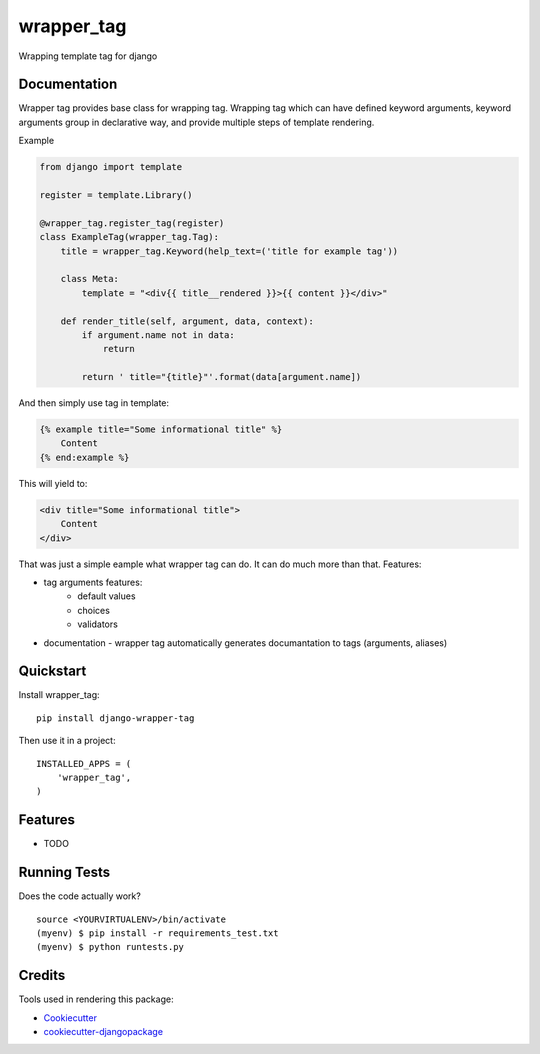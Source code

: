 =============================
wrapper_tag
=============================

.. image:: https://badge.fury.io/py/django-wrapper-tag.png
    :target: https://badge.fury.io/py/django-wrapper-tag

Wrapping template tag for django

Documentation
-------------

Wrapper tag provides base class for wrapping tag. Wrapping tag which can have defined keyword arguments, keyword
arguments group in declarative way, and provide multiple steps of template rendering.

Example

.. code:: python

    from django import template

    register = template.Library()

    @wrapper_tag.register_tag(register)
    class ExampleTag(wrapper_tag.Tag):
        title = wrapper_tag.Keyword(help_text=('title for example tag'))

        class Meta:
            template = "<div{{ title__rendered }}>{{ content }}</div>"

        def render_title(self, argument, data, context):
            if argument.name not in data:
                return

            return ' title="{title}"'.format(data[argument.name])

And then simply use tag in template:

.. code:: html

    {% example title="Some informational title" %}
        Content
    {% end:example %}

This will yield to:

.. code:: html

    <div title="Some informational title">
        Content
    </div>

That was just a simple eample what wrapper tag can do. It can do much more than that.
Features:

* tag arguments features:
    * default values
    * choices
    * validators
* documentation - wrapper tag automatically generates documantation to tags (arguments, aliases)

Quickstart
----------

Install wrapper_tag::

    pip install django-wrapper-tag

Then use it in a project::

    INSTALLED_APPS = (
        'wrapper_tag',
    )

Features
--------

* TODO

Running Tests
--------------

Does the code actually work?

::

    source <YOURVIRTUALENV>/bin/activate
    (myenv) $ pip install -r requirements_test.txt
    (myenv) $ python runtests.py

Credits
---------

Tools used in rendering this package:

*  Cookiecutter_
*  `cookiecutter-djangopackage`_

.. _Cookiecutter: https://github.com/audreyr/cookiecutter
.. _`cookiecutter-djangopackage`: https://github.com/pydanny/cookiecutter-djangopackage
